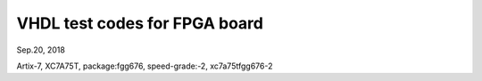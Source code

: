 VHDL test codes for FPGA board
####################################
Sep.20, 2018

Artix-7, XC7A75T, package:fgg676, speed-grade:-2, xc7a75tfgg676-2


